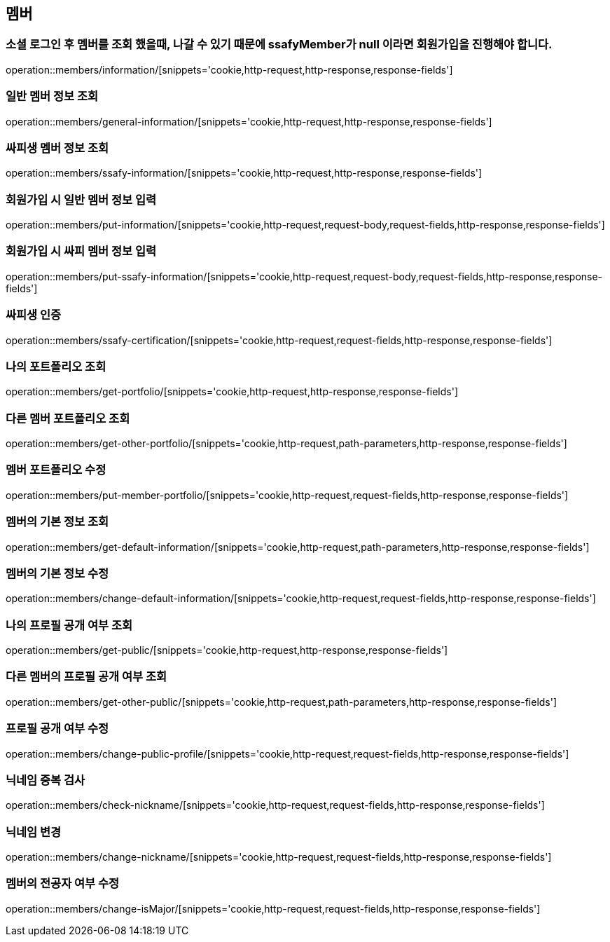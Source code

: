 == 멤버

=== 소셜 로그인 후 멤버를 조회 했을때, 나갈 수 있기 때문에 ssafyMember가 null 이라면 회원가입을 진행해야 합니다.
operation::members/information/[snippets='cookie,http-request,http-response,response-fields']

=== 일반 멤버 정보 조회
operation::members/general-information/[snippets='cookie,http-request,http-response,response-fields']

=== 싸피생 멤버 정보 조회
operation::members/ssafy-information/[snippets='cookie,http-request,http-response,response-fields']

=== 회원가입 시 일반 멤버 정보 입력
operation::members/put-information/[snippets='cookie,http-request,request-body,request-fields,http-response,response-fields']

=== 회원가입 시 싸피 멤버 정보 입력
operation::members/put-ssafy-information/[snippets='cookie,http-request,request-body,request-fields,http-response,response-fields']

=== 싸피생 인증
operation::members/ssafy-certification/[snippets='cookie,http-request,request-fields,http-response,response-fields']

=== 나의 포트폴리오 조회
operation::members/get-portfolio/[snippets='cookie,http-request,http-response,response-fields']

=== 다른 멤버 포트폴리오 조회
operation::members/get-other-portfolio/[snippets='cookie,http-request,path-parameters,http-response,response-fields']

=== 멤버 포트폴리오 수정
operation::members/put-member-portfolio/[snippets='cookie,http-request,request-fields,http-response,response-fields']

=== 멤버의 기본 정보 조회
operation::members/get-default-information/[snippets='cookie,http-request,path-parameters,http-response,response-fields']

=== 멤버의 기본 정보 수정
operation::members/change-default-information/[snippets='cookie,http-request,request-fields,http-response,response-fields']

=== 나의 프로필 공개 여부 조회
operation::members/get-public/[snippets='cookie,http-request,http-response,response-fields']

=== 다른 멤버의 프로필 공개 여부 조회
operation::members/get-other-public/[snippets='cookie,http-request,path-parameters,http-response,response-fields']

=== 프로필 공개 여부 수정
operation::members/change-public-profile/[snippets='cookie,http-request,request-fields,http-response,response-fields']

=== 닉네임 중복 검사
operation::members/check-nickname/[snippets='cookie,http-request,request-fields,http-response,response-fields']

=== 닉네임 변경
operation::members/change-nickname/[snippets='cookie,http-request,request-fields,http-response,response-fields']

=== 멤버의 전공자 여부 수정
operation::members/change-isMajor/[snippets='cookie,http-request,request-fields,http-response,response-fields']